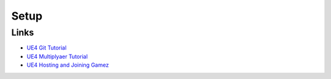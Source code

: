 Setup
=====


Links
-----

*   `UE4 Git Tutorial <https://youtu.be/faYmvw_Pd-A>`_
*   `UE4 Multiplyaer Tutorial <https://youtu.be/GcZQ2o6LpDI>`_
*   `UE4 Hosting and Joining Gamez <https://youtu.be/wSuf6NqT0fw>`_